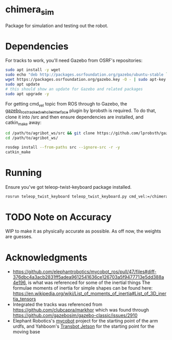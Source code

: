 * chimera_sim
Package for simulation and testing out the robot.

* Dependencies
For tracks to work, you'll need Gazebo from OSRF's repositories:
#+BEGIN_SRC bash
  sudo apt install -y wget
  sudo echo "deb http://packages.osrfoundation.org/gazebo/ubuntu-stable `lsb_release -cs` main" > /etc/apt/sources.list.d/gazebo-stable.list
  wget https://packages.osrfoundation.org/gazebo.key -O - | sudo apt-key add -
  sudo apt update
  # this should show an update for Gazebo and related packages
  sudo apt upgrade -y
#+END_SRC
  
For getting cmd_vel topic from ROS through to Gazebo, the [[https://github.com/lprobsth/gazebo_ros_tracked_vehicle_interface][gazebo_ros_tracked_vehcile_interface]] plugin by lprobsth is required.
To do that, clone it into /src and then ensure dependencies are installed, and catkin_make away:

#+BEGIN_SRC bash
  cd /path/to/agribot_ws/src && git clone https://github.com/lprobsth/gazebo_ros_tracked_vehicle_interface.git
  cd /path/to/agribot_ws/

  rosdep install --from-paths src --ignore-src -r -y
  catkin_make
#+END_SRC
* Running
Ensure you've got teleop-twist-keyboard package installed.

#+BEGIN_SRC bash 
  rosrun teleop_twist_keyboard teleop_twist_keyboard.py cmd_vel:=/chimera/cmd_vel
#+END_SRC

* TODO Note on Accuracy
WIP to make it as physically accurate as possible. As off now, the weights are guesses.

* Acknowledgments
- https://github.com/elephantrobotics/mycobot_ros/pull/47/files#diff-376dbc4a3acb2831ff5adea9612541636ce126703a5f9477713e5dd388a4e196, is what was referenced for some of the inertial things
  The formulae moments of inertia for simple shapes can be found here: https://en.wikipedia.org/wiki/List_of_moments_of_inertia#List_of_3D_inertia_tensors
- Integrated the tracks was referenced from https://github.com/clubcapra/markhor which was found through https://github.com/gazebosim/gazebo-classic/issues/2910
- Elephant Robotics's [[https://github.com/elephantrobotics/mycobot_ros][mycobot]] project for the starting point of the arm urdfs, and Yahboom's [[https://github.com/YahboomTechnology/Transbot_Jetson][Transbot Jetson]] for the starting point for the moving base

